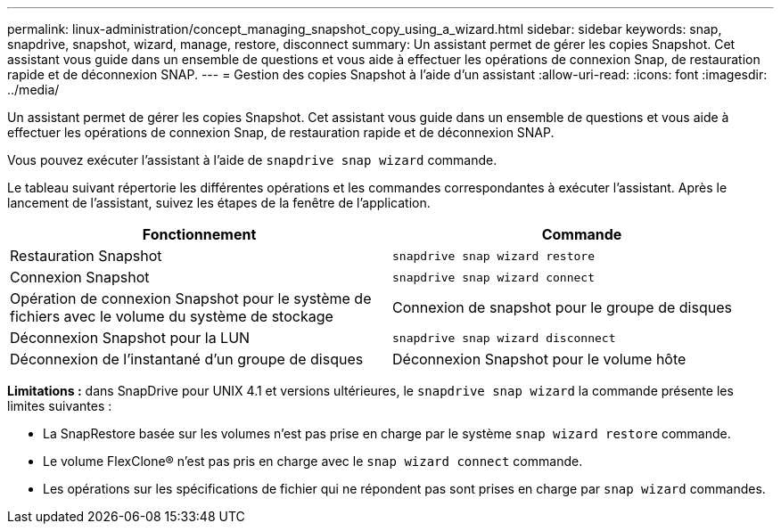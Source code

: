---
permalink: linux-administration/concept_managing_snapshot_copy_using_a_wizard.html 
sidebar: sidebar 
keywords: snap, snapdrive, snapshot, wizard, manage, restore, disconnect 
summary: Un assistant permet de gérer les copies Snapshot. Cet assistant vous guide dans un ensemble de questions et vous aide à effectuer les opérations de connexion Snap, de restauration rapide et de déconnexion SNAP. 
---
= Gestion des copies Snapshot à l'aide d'un assistant
:allow-uri-read: 
:icons: font
:imagesdir: ../media/


[role="lead"]
Un assistant permet de gérer les copies Snapshot. Cet assistant vous guide dans un ensemble de questions et vous aide à effectuer les opérations de connexion Snap, de restauration rapide et de déconnexion SNAP.

Vous pouvez exécuter l'assistant à l'aide de `snapdrive snap wizard` commande.

Le tableau suivant répertorie les différentes opérations et les commandes correspondantes à exécuter l'assistant. Après le lancement de l'assistant, suivez les étapes de la fenêtre de l'application.

|===
| Fonctionnement | Commande 


 a| 
Restauration Snapshot
 a| 
`snapdrive snap wizard restore`



 a| 
Connexion Snapshot
 a| 
`snapdrive snap wizard connect`



 a| 
Opération de connexion Snapshot pour le système de fichiers avec le volume du système de stockage



 a| 
Connexion de snapshot pour le groupe de disques



 a| 
Déconnexion Snapshot pour la LUN
 a| 
`snapdrive snap wizard disconnect`



 a| 
Déconnexion de l'instantané d'un groupe de disques



 a| 
Déconnexion Snapshot pour le volume hôte



 a| 
Déconnexion Snapshot pour le système de fichiers

|===
*Limitations :* dans SnapDrive pour UNIX 4.1 et versions ultérieures, le `snapdrive snap wizard` la commande présente les limites suivantes :

* La SnapRestore basée sur les volumes n'est pas prise en charge par le système `snap wizard restore` commande.
* Le volume FlexClone® n'est pas pris en charge avec le `snap wizard connect` commande.
* Les opérations sur les spécifications de fichier qui ne répondent pas sont prises en charge par `snap wizard` commandes.

